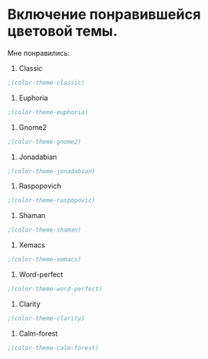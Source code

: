 * Включение понравившейся цветовой темы. 
  Мне понравились:
1. Classic
#+begin_src emacs-lisp
;(color-theme-classic)
#+end_src

2. Euphoria
#+begin_src emacs-lisp
;(color-theme-euphoria)
#+end_src

3. Gnome2
#+begin_src emacs-lisp
;(color-theme-gnome2)
#+end_src

4. Jonadabian
#+begin_src emacs-lisp
;(color-theme-jonadabian)
#+end_src

5. Raspopovich
#+begin_src emacs-lisp
;(color-theme-raspopovic)
#+end_src

6. Shaman
#+begin_src emacs-lisp
;(color-theme-shaman)
#+end_src

7. Xemacs
#+begin_src emacs-lisp
;(color-theme-xemacs)
#+end_src

8. Word-perfect
#+begin_src emacs-lisp
;(color-theme-word-perfect)
#+end_src

9. Clarity
#+begin_src emacs-lisp
;(color-theme-clarity)
#+end_src

10. Calm-forest
#+begin_src emacs-lisp
;(color-theme-calm-forest)
#+end_src
